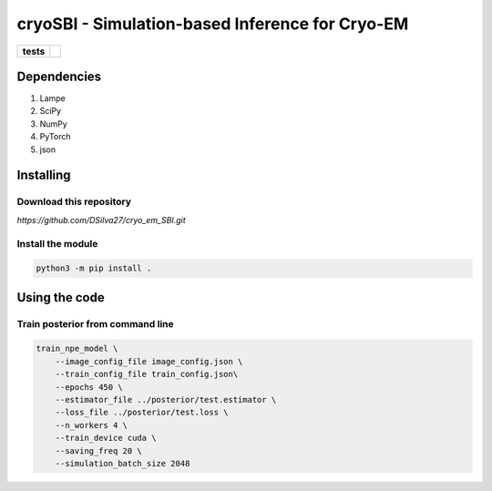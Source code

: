 ===========
cryoSBI - Simulation-based Inference for Cryo-EM
===========

.. start-badges

.. list-table::
    :stub-columns: 1

    * - tests
      - | |githubactions|
        

.. |githubactions| image:: https://github.com/DSilva27/cryo_em_SBI/actions/workflows/python-package.yml/badge.svg?branch=main
    :alt: Testing Status
    :target: https://github.com/DSilva27/cryo_em_SBI/actions

Dependencies
------------

1. Lampe
2. SciPy
3. NumPy
4. PyTorch
5. json

Installing
----------

Download this repository
~~~~~~~~~~~~~~~~~~~~~~~~

`https://github.com/DSilva27/cryo_em_SBI.git`

Install the module
~~~~~~~~~~~~~~~~~~
.. code:: bash

    python3 -m pip install .

Using the code
--------------

Train posterior from command line
~~~~~~~~~~~~~~~~~~~~~~~~~~~~~~~~~
.. code:: bash

    train_npe_model \
        --image_config_file image_config.json \
        --train_config_file train_config.json\
        --epochs 450 \
        --estimator_file ../posterior/test.estimator \
        --loss_file ../posterior/test.loss \
        --n_workers 4 \
        --train_device cuda \
        --saving_freq 20 \
        --simulation_batch_size 2048

